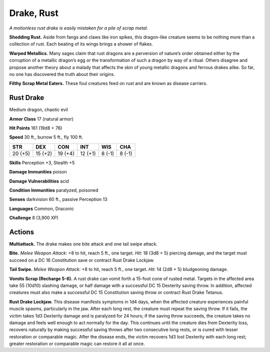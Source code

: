 
.. _tob:rust-drake:

Drake, Rust
-----------

*A motionless rust drake is easily mistaken for a pile of scrap metal.*

**Shedding Rust.** Aside from fangs and claws like iron spikes,
this dragon-like creature seems to be nothing more than a
collection of rust. Each beating of its wings brings a shower of
flakes.

**Warped Metallics.** Many sages claim that rust dragons are
a perversion of nature’s order obtained either by the corruption
of a metallic dragon’s egg or the transformation of such a dragon
by way of a ritual. Others disagree and propose another theory
about a malady that affects the skin of young metallic dragons
and ferrous drakes alike. So far, no one has discovered the truth
about their origins.

**Filthy Scrap Metal Eaters.** These foul creatures feed on
rust and are known as disease carriers.

Rust Drake
~~~~~~~~~~

Medium dragon, chaotic evil

**Armor Class** 17 (natural armor)

**Hit Points** 161 (19d8 + 76)

**Speed** 30 ft., burrow 5 ft., fly 100 ft.

+-----------+-----------+-----------+-----------+-----------+-----------+
| STR       | DEX       | CON       | INT       | WIS       | CHA       |
+===========+===========+===========+===========+===========+===========+
| 20 (+5)   | 15 (+2)   | 19 (+4)   | 12 (+1)   | 8 (-1)    | 8 (-1)    |
+-----------+-----------+-----------+-----------+-----------+-----------+

**Skills** Perception +3, Stealth +5

**Damage Immunities** poison

**Damage Vulnerabilities** acid

**Condition Immunities** paralyzed, poisoned

**Senses** darkvision 60 ft., passive Perception 13

**Languages** Common, Draconic

**Challenge** 8 (3,900 XP)

Actions
~~~~~~~

**Multiattack.** The drake makes one bite attack and one tail
swipe attack.

**Bite.** *Melee Weapon Attack:* +8 to hit, reach 5 ft., one target.
*Hit:* 18 (3d8 + 5) piercing damage, and the target must succeed
on a DC 16 Constitution save or contract Rust Drake Lockjaw.

**Tail Swipe.** *Melee Weapon Attack:* +8 to hit, reach 5 ft., one
target. *Hit:* 14 (2d8 + 5) bludgeoning damage.

**Vomits Scrap (Recharge 5-6).** A rust drake can vomit forth a
15-foot cone of rusted metal. Targets in the affected area take
55 (10d10) slashing damage, or half damage with a successful
DC 15 Dexterity saving throw. In addition, affected creatures
must also make a successful DC 15 Constitution saving throw
or contract Rust Drake Tetanus.

**Rust Drake Lockjaw.** This disease manifests symptoms in
1d4 days, when the affected creature experiences painful
muscle spasms, particularly in the jaw. After each long rest,
the creature must repeat the saving throw. If it fails, the victim
takes 1d3 Dexterity damage and is paralyzed for 24 hours; if
the saving throw succeeds, the creature takes no damage and
feels well enough to act normally for the day. This continues
until the creature dies from Dexterity loss, recovers naturally
by making successful saving throws after two consecutive long
rests, or is cured with lesser restoration or comparable magic.
After the disease ends, the victim recovers 1d3 lost Dexterity
with each long rest; greater restoration or comparable magic
can restore it all at once.
